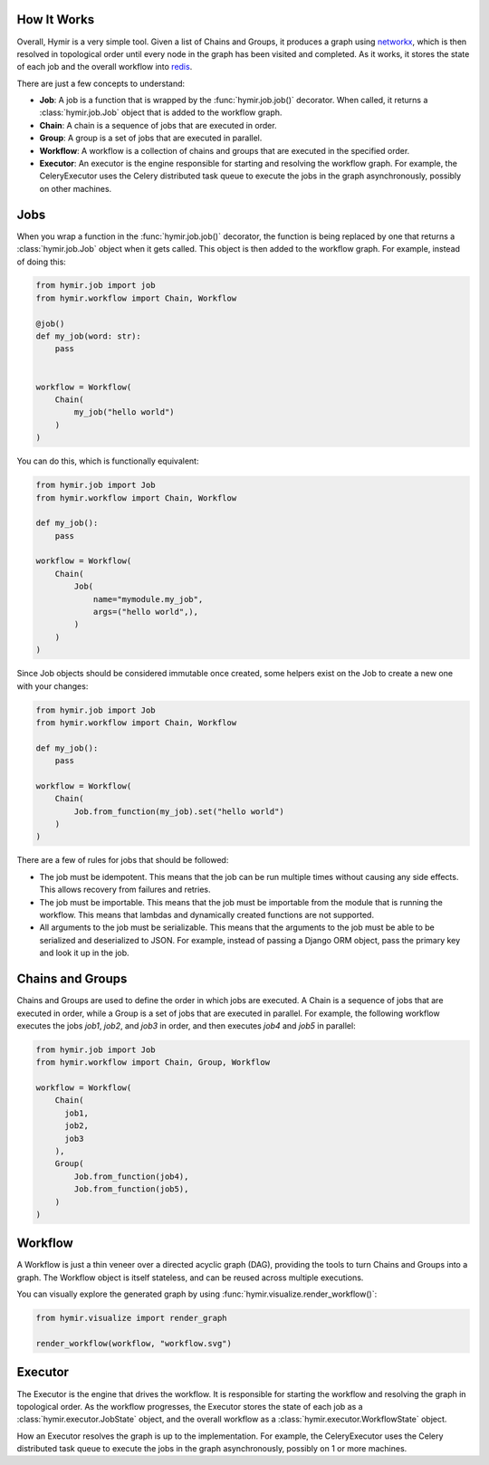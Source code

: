 How It Works
============

Overall, Hymir is a very simple tool. Given a list of Chains and Groups, it
produces a graph using `networkx`_, which is then resolved in topological order
until every node in the graph has been visited and completed. As it works, it
stores the state of each job and the overall workflow into `redis`_.

There are just a few concepts to understand:

- **Job**: A job is a function that is wrapped by the :func:`hymir.job.job()`
  decorator. When called, it returns a :class:`hymir.job.Job` object that is
  added to the workflow graph.
- **Chain**: A chain is a sequence of jobs that are executed in order.
- **Group**: A group is a set of jobs that are executed in parallel.
- **Workflow**: A workflow is a collection of chains and groups that are
  executed in the specified order.
- **Executor**: An executor is the engine responsible for starting and
  resolving the workflow graph. For example, the CeleryExecutor uses the Celery
  distributed task queue to execute the jobs in the graph asynchronously,
  possibly on other machines.


Jobs
====

When you wrap a function in the :func:`hymir.job.job()` decorator, the function
is being replaced by one that returns a :class:`hymir.job.Job` object when it gets called.
This object is then added to the workflow graph. For example, instead of doing this:


.. code-block:: python

    from hymir.job import job
    from hymir.workflow import Chain, Workflow

    @job()
    def my_job(word: str):
        pass


    workflow = Workflow(
        Chain(
            my_job("hello world")
        )
    )


You can do this, which is functionally equivalent:


.. code-block:: python

    from hymir.job import Job
    from hymir.workflow import Chain, Workflow

    def my_job():
        pass

    workflow = Workflow(
        Chain(
            Job(
                name="mymodule.my_job",
                args=("hello world",),
            )
        )
    )


Since Job objects should be considered immutable once created, some helpers
exist on the Job to create a new one with your changes:


.. code-block:: python

    from hymir.job import Job
    from hymir.workflow import Chain, Workflow

    def my_job():
        pass

    workflow = Workflow(
        Chain(
            Job.from_function(my_job).set("hello world")
        )
    )


There are a few of rules for jobs that should be followed:

- The job must be idempotent. This means that the job can be run multiple times
  without causing any side effects. This allows recovery from failures and
  retries.
- The job must be importable. This means that the job must be importable from
  the module that is running the workflow. This means that lambdas and
  dynamically created functions are not supported.
- All arguments to the job must be serializable. This means that the arguments
  to the job must be able to be serialized and deserialized to JSON. For
  example, instead of passing a Django ORM object, pass the primary key and
  look it up in the job.


Chains and Groups
=================

Chains and Groups are used to define the order in which jobs are executed. A
Chain is a sequence of jobs that are executed in order, while a Group is a set
of jobs that are executed in parallel. For example, the following workflow
executes the jobs `job1`, `job2`, and `job3` in order, and then executes `job4`
and `job5` in parallel:


.. code-block:: python

    from hymir.job import Job
    from hymir.workflow import Chain, Group, Workflow

    workflow = Workflow(
        Chain(
          job1,
          job2,
          job3
        ),
        Group(
            Job.from_function(job4),
            Job.from_function(job5),
        )
    )


Workflow
========

A Workflow is just a thin veneer over a directed acyclic graph (DAG), providing
the tools to turn Chains and Groups into a graph. The Workflow object is
itself stateless, and can be reused across multiple executions.

You can visually explore the generated graph by using
:func:`hymir.visualize.render_workflow()`:

.. code-block:: python

    from hymir.visualize import render_graph

    render_workflow(workflow, "workflow.svg")


Executor
========

The Executor is the engine that drives the workflow. It is responsible for
starting the workflow and resolving the graph in topological order. As the
workflow progresses, the Executor stores the state of each job as a
:class:`hymir.executor.JobState` object, and the overall workflow as a
:class:`hymir.executor.WorkflowState` object.

How an Executor resolves the graph is up to the implementation. For example, the
CeleryExecutor uses the Celery distributed task queue to execute the jobs in the
graph asynchronously, possibly on 1 or more machines.


.. _networkx: https://networkx.github.io/
.. _redis: http://redis.io/
.. _dataclass: https://docs.python.org/3/library/dataclasses.html